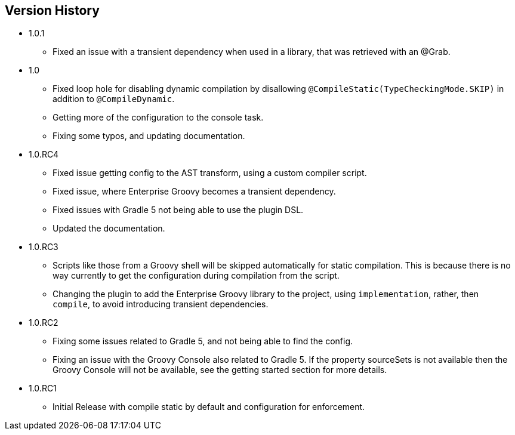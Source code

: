 == Version History
* 1.0.1
** Fixed an issue with a transient dependency when used in a library, that was retrieved with an @Grab.
* 1.0
** Fixed loop hole for disabling dynamic compilation by disallowing `@CompileStatic(TypeCheckingMode.SKIP)` in addition to `@CompileDynamic`.
** Getting more of the configuration to the console task.
** Fixing some typos, and updating documentation.
* 1.0.RC4
** Fixed issue getting config to the AST transform, using a custom compiler script.
** Fixed issue, where Enterprise Groovy becomes a transient dependency.
** Fixed issues with Gradle 5 not being able to use the plugin DSL.
** Updated the documentation.
* 1.0.RC3
** Scripts like those from a Groovy shell will be skipped automatically for static compilation.
This is because there is no way currently to get the configuration during compilation from the script.
** Changing the plugin to add the Enterprise Groovy library to the project, using `implementation`, rather,
then `compile`, to avoid introducing transient dependencies.
* 1.0.RC2
** Fixing some issues related to Gradle 5, and not being able to find the config.
** Fixing an issue with the Groovy Console also related to Gradle 5. If the property sourceSets
is not available then the Groovy Console will not be available, see the getting started section for
more details.
* 1.0.RC1
** Initial Release with compile static by default and configuration for enforcement.
